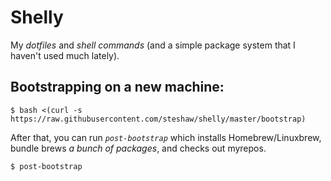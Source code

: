* Shelly

My [[dotfiles][dotfiles]] and [[bin][shell commands]] (and a simple package
system that I haven't used much lately).

** Bootstrapping on a new machine:

#+begin_src bash session
  $ bash <(curl -s https://raw.githubusercontent.com/steshaw/shelly/master/bootstrap)
#+end_src

After that, you can run [[bin/post-bootstrap][~post-bootstrap~]] which installs Homebrew/Linuxbrew,
bundle brews [[dotfiles/.Brewfile][a bunch of packages]], and checks out myrepos.

#+begin_src bash session
  $ post-bootstrap
#+end_src
